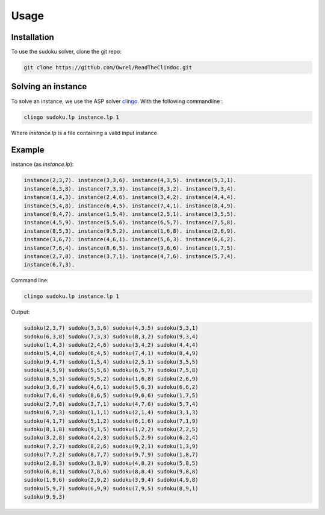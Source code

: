 Usage
=====

.. _installation:

Installation
------------

To use the sudoku solver, clone the git repo:

.. code-block:: console

   git clone https://github.com/Owrel/ReadTheClindoc.git

Solving an instance
-------------------

To solve an instance, we use the ASP solver `clingo <https://potassco.org/clingo/>`_. With the following commandline :

.. code-block:: console

   clingo sudoku.lp instance.lp 1

Where `instance.lp` is a file containing a valid input instance


Example
-------

instance (as *instance.lp*):

.. code-block:: cplint

   instance(2,3,7). instance(3,3,6). instance(4,3,5). instance(5,3,1).
   instance(6,3,8). instance(7,3,3). instance(8,3,2). instance(9,3,4).
   instance(1,4,3). instance(2,4,6). instance(3,4,2). instance(4,4,4).
   instance(5,4,8). instance(6,4,5). instance(7,4,1). instance(8,4,9).
   instance(9,4,7). instance(1,5,4). instance(2,5,1). instance(3,5,5).
   instance(4,5,9). instance(5,5,6). instance(6,5,7). instance(7,5,8).
   instance(8,5,3). instance(9,5,2). instance(1,6,8). instance(2,6,9).
   instance(3,6,7). instance(4,6,1). instance(5,6,3). instance(6,6,2).
   instance(7,6,4). instance(8,6,5). instance(9,6,6). instance(1,7,5).
   instance(2,7,8). instance(3,7,1). instance(4,7,6). instance(5,7,4).
   instance(6,7,3).


Command line:

.. code-block:: console

   clingo sudoku.lp instance.lp 1


Output:

.. code-block:: cplint

   sudoku(2,3,7) sudoku(3,3,6) sudoku(4,3,5) sudoku(5,3,1) 
   sudoku(6,3,8) sudoku(7,3,3) sudoku(8,3,2) sudoku(9,3,4) 
   sudoku(1,4,3) sudoku(2,4,6) sudoku(3,4,2) sudoku(4,4,4) 
   sudoku(5,4,8) sudoku(6,4,5) sudoku(7,4,1) sudoku(8,4,9) 
   sudoku(9,4,7) sudoku(1,5,4) sudoku(2,5,1) sudoku(3,5,5) 
   sudoku(4,5,9) sudoku(5,5,6) sudoku(6,5,7) sudoku(7,5,8) 
   sudoku(8,5,3) sudoku(9,5,2) sudoku(1,6,8) sudoku(2,6,9) 
   sudoku(3,6,7) sudoku(4,6,1) sudoku(5,6,3) sudoku(6,6,2) 
   sudoku(7,6,4) sudoku(8,6,5) sudoku(9,6,6) sudoku(1,7,5) 
   sudoku(2,7,8) sudoku(3,7,1) sudoku(4,7,6) sudoku(5,7,4) 
   sudoku(6,7,3) sudoku(1,1,1) sudoku(2,1,4) sudoku(3,1,3) 
   sudoku(4,1,7) sudoku(5,1,2) sudoku(6,1,6) sudoku(7,1,9) 
   sudoku(8,1,8) sudoku(9,1,5) sudoku(1,2,2) sudoku(2,2,5) 
   sudoku(3,2,8) sudoku(4,2,3) sudoku(5,2,9) sudoku(6,2,4) 
   sudoku(7,2,7) sudoku(8,2,6) sudoku(9,2,1) sudoku(1,3,9) 
   sudoku(7,7,2) sudoku(8,7,7) sudoku(9,7,9) sudoku(1,8,7) 
   sudoku(2,8,3) sudoku(3,8,9) sudoku(4,8,2) sudoku(5,8,5) 
   sudoku(6,8,1) sudoku(7,8,6) sudoku(8,8,4) sudoku(9,8,8) 
   sudoku(1,9,6) sudoku(2,9,2) sudoku(3,9,4) sudoku(4,9,8) 
   sudoku(5,9,7) sudoku(6,9,9) sudoku(7,9,5) sudoku(8,9,1) 
   sudoku(9,9,3)